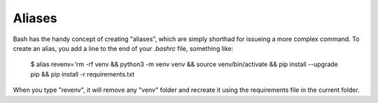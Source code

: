 Aliases
=======

Bash has the handy concept of creating "aliases", which are simply shorthad
for issueing a more complex command. To create an alias, you add a line
to the end of your *.bashrc* file, something like:

    $ alias revenv='rm -rf venv && python3 -m venv venv && source venv/bin/activate && pip install --upgrade pip && pip install -r requirements.txt

When you type "revenv", it will remove any "venv" folder and recreate it using
the requirements file in the current folder.